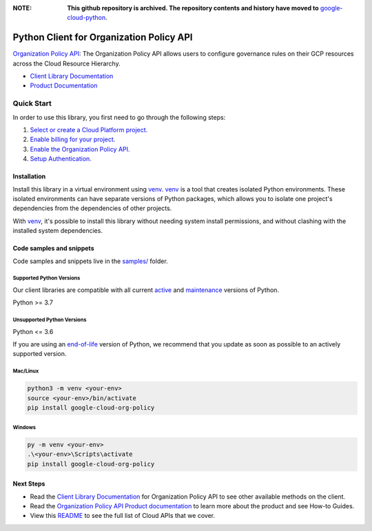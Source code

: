 :**NOTE**: **This github repository is archived. The repository contents and history have moved to** `google-cloud-python`_.

.. _google-cloud-python: https://github.com/googleapis/google-cloud-python/tree/main/packages/google-cloud-org-policy


Python Client for Organization Policy API
=========================================

|stable| |pypi| |versions|

`Organization Policy API`_: The Organization Policy API allows users to configure governance rules on their GCP resources across the Cloud Resource Hierarchy.

- `Client Library Documentation`_
- `Product Documentation`_

.. |stable| image:: https://img.shields.io/badge/support-stable-gold.svg
   :target: https://github.com/googleapis/google-cloud-python/blob/main/README.rst#stability-levels
.. |pypi| image:: https://img.shields.io/pypi/v/google-cloud-org-policy.svg
   :target: https://pypi.org/project/google-cloud-org-policy/
.. |versions| image:: https://img.shields.io/pypi/pyversions/google-cloud-org-policy.svg
   :target: https://pypi.org/project/google-cloud-org-policy/
.. _Organization Policy API: https://cloud.google.com/resource-manager/docs/organization-policy/overview
.. _Client Library Documentation: https://cloud.google.com/python/docs/reference/orgpolicy/latest/summary_overview
.. _Product Documentation:  https://cloud.google.com/resource-manager/docs/organization-policy/overview

Quick Start
-----------

In order to use this library, you first need to go through the following steps:

1. `Select or create a Cloud Platform project.`_
2. `Enable billing for your project.`_
3. `Enable the Organization Policy API.`_
4. `Setup Authentication.`_

.. _Select or create a Cloud Platform project.: https://console.cloud.google.com/project
.. _Enable billing for your project.: https://cloud.google.com/billing/docs/how-to/modify-project#enable_billing_for_a_project
.. _Enable the Organization Policy API.:  https://cloud.google.com/resource-manager/docs/organization-policy/overview
.. _Setup Authentication.: https://googleapis.dev/python/google-api-core/latest/auth.html

Installation
~~~~~~~~~~~~

Install this library in a virtual environment using `venv`_. `venv`_ is a tool that
creates isolated Python environments. These isolated environments can have separate
versions of Python packages, which allows you to isolate one project's dependencies
from the dependencies of other projects.

With `venv`_, it's possible to install this library without needing system
install permissions, and without clashing with the installed system
dependencies.

.. _`venv`: https://docs.python.org/3/library/venv.html


Code samples and snippets
~~~~~~~~~~~~~~~~~~~~~~~~~

Code samples and snippets live in the `samples/`_ folder.

.. _samples/: https://github.com/googleapis/python-org-policy/tree/main/samples


Supported Python Versions
^^^^^^^^^^^^^^^^^^^^^^^^^
Our client libraries are compatible with all current `active`_ and `maintenance`_ versions of
Python.

Python >= 3.7

.. _active: https://devguide.python.org/devcycle/#in-development-main-branch
.. _maintenance: https://devguide.python.org/devcycle/#maintenance-branches

Unsupported Python Versions
^^^^^^^^^^^^^^^^^^^^^^^^^^^
Python <= 3.6

If you are using an `end-of-life`_
version of Python, we recommend that you update as soon as possible to an actively supported version.

.. _end-of-life: https://devguide.python.org/devcycle/#end-of-life-branches

Mac/Linux
^^^^^^^^^

.. code-block:: console

    python3 -m venv <your-env>
    source <your-env>/bin/activate
    pip install google-cloud-org-policy


Windows
^^^^^^^

.. code-block:: console

    py -m venv <your-env>
    .\<your-env>\Scripts\activate
    pip install google-cloud-org-policy

Next Steps
~~~~~~~~~~

-  Read the `Client Library Documentation`_ for Organization Policy API
   to see other available methods on the client.
-  Read the `Organization Policy API Product documentation`_ to learn
   more about the product and see How-to Guides.
-  View this `README`_ to see the full list of Cloud
   APIs that we cover.

.. _Organization Policy API Product documentation:  https://cloud.google.com/resource-manager/docs/organization-policy/overview
.. _README: https://github.com/googleapis/google-cloud-python/blob/main/README.rst
